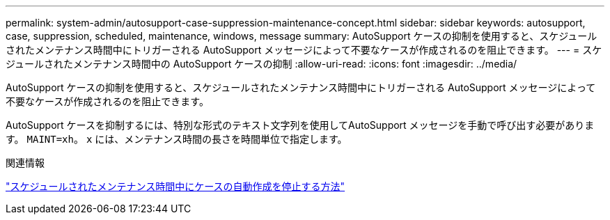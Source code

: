 ---
permalink: system-admin/autosupport-case-suppression-maintenance-concept.html 
sidebar: sidebar 
keywords: autosupport, case, suppression, scheduled, maintenance, windows, message 
summary: AutoSupport ケースの抑制を使用すると、スケジュールされたメンテナンス時間中にトリガーされる AutoSupport メッセージによって不要なケースが作成されるのを阻止できます。 
---
= スケジュールされたメンテナンス時間中の AutoSupport ケースの抑制
:allow-uri-read: 
:icons: font
:imagesdir: ../media/


[role="lead"]
AutoSupport ケースの抑制を使用すると、スケジュールされたメンテナンス時間中にトリガーされる AutoSupport メッセージによって不要なケースが作成されるのを阻止できます。

AutoSupport ケースを抑制するには、特別な形式のテキスト文字列を使用してAutoSupport メッセージを手動で呼び出す必要があります。 `MAINT=xh`。 `x` には、メンテナンス時間の長さを時間単位で指定します。

.関連情報
https://kb.netapp.com/Advice_and_Troubleshooting/Data_Storage_Software/ONTAP_OS/How_to_suppress_automatic_case_creation_during_scheduled_maintenance_windows["スケジュールされたメンテナンス時間中にケースの自動作成を停止する方法"]
